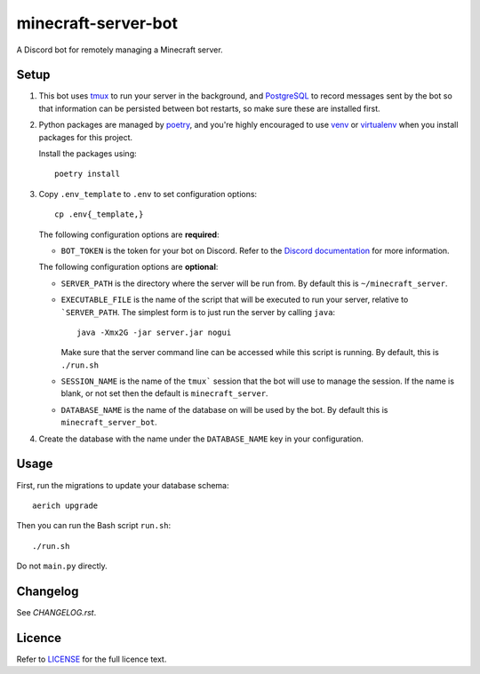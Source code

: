 minecraft-server-bot
=======================

A Discord bot for remotely managing a Minecraft server.

Setup
-----

#. This bot uses `tmux`_ to run your server in the background, and `PostgreSQL`_ to record messages sent by the bot so that information can be persisted between bot restarts, so make sure these are installed first.
#. Python packages are managed by `poetry`_, and you're highly encouraged to use `venv`_ or `virtualenv`_ when you install packages for this project. 

   Install the packages using::

    poetry install

#. Copy ``.env_template`` to ``.env`` to set configuration options::

    cp .env{_template,}

   The following configuration options are **required**:

   - ``BOT_TOKEN`` is the token for your bot on Discord. Refer to the `Discord documentation`_ for more information.

   The following configuration options are **optional**:

   - ``SERVER_PATH`` is the directory where the server will be run from. By default this is ``~/minecraft_server``.
   - ``EXECUTABLE_FILE`` is the name of the script that will be executed to run your server, relative to ```SERVER_PATH``. The simplest form is to just run the server by calling ``java``::

         java -Xmx2G -jar server.jar nogui

     Make sure that the server command line can be accessed while this script is running. By default, this is ``./run.sh``

   - ``SESSION_NAME`` is the name of the ``tmux``` session that the bot will use to manage the session. If the name is blank, or not set then the default is ``minecraft_server``.
   - ``DATABASE_NAME`` is the name of the database on will be used by the bot. By default this is ``minecraft_server_bot``.

#. Create the database with the name under the ``DATABASE_NAME`` key in your configuration.


Usage
-----

First, run the migrations to update your database schema::

    aerich upgrade

Then you can run the Bash script ``run.sh``::

    ./run.sh

Do not ``main.py`` directly.

Changelog
---------

See `CHANGELOG.rst`.

Licence
-------

Refer to `LICENSE`_ for the full licence text.

.. _tmux: https://github.com/tmux/tmux
.. _PostgreSQL: https://www.postgresql.org/
.. _poetry: https://python-poetry.org
.. _venv: https://docs.python.org/3/library/venv.html
.. _virtualenv: https://virtualenv.pypa.io/en/latest/
.. _Discord documentation: https://discord.com/developers/
.. _LICENSE: LICENSE
.. _CHANGELOG.rst: CHANGELOG.rst
